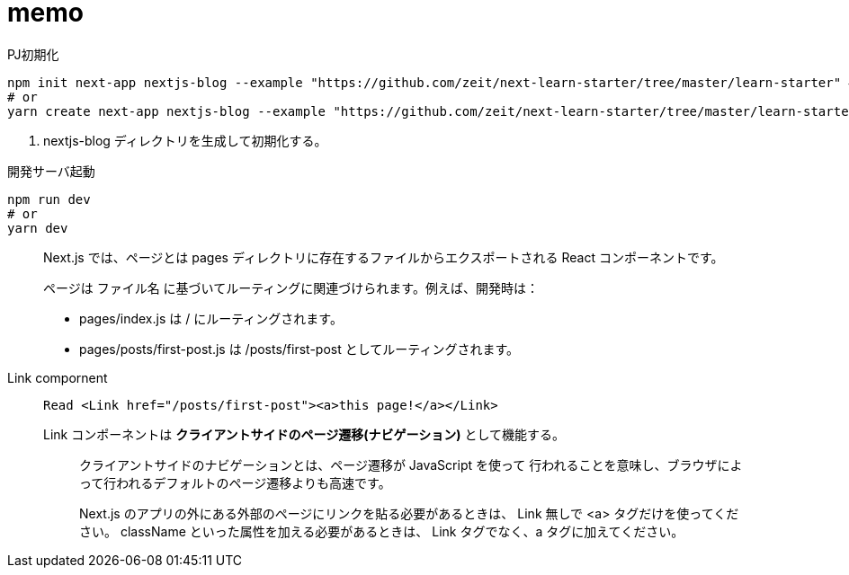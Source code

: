 = memo

[source,bash]
.PJ初期化
----
npm init next-app nextjs-blog --example "https://github.com/zeit/next-learn-starter/tree/master/learn-starter" # <1>
# or
yarn create next-app nextjs-blog --example "https://github.com/zeit/next-learn-starter/tree/master/learn-starter"
----
<1> nextjs-blog ディレクトリを生成して初期化する。

[source,bash]
.開発サーバ起動
----
npm run dev
# or
yarn dev
----

[quote]
____
Next.js では、ページとは pages ディレクトリに存在するファイルからエクスポートされる React コンポーネントです。

ページは ファイル名 に基づいてルーティングに関連づけられます。例えば、開発時は：

* pages/index.js は / にルーティングされます。
* pages/posts/first-post.js は /posts/first-post としてルーティングされます。
____

Link compornent::
+
--
[source]
----
Read <Link href="/posts/first-post"><a>this page!</a></Link>
----
--
+
Link コンポーネントは **クライアントサイドのページ遷移(ナビゲーション)** として機能する。
+
--
[quote]
____
クライアントサイドのナビゲーションとは、ページ遷移が JavaScript を使って 行われることを意味し、ブラウザによって行われるデフォルトのページ遷移よりも高速です。

Next.js のアプリの外にある外部のページにリンクを貼る必要があるときは、 Link 無しで <a> タグだけを使ってください。
className といった属性を加える必要があるときは、 Link タグでなく、a タグに加えてください。
____
--
